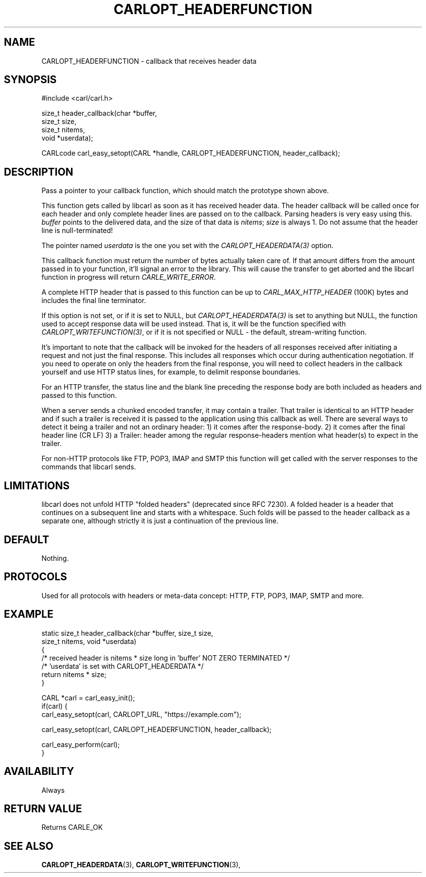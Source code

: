 .\" **************************************************************************
.\" *                                  _   _ ____  _
.\" *  Project                     ___| | | |  _ \| |
.\" *                             / __| | | | |_) | |
.\" *                            | (__| |_| |  _ <| |___
.\" *                             \___|\___/|_| \_\_____|
.\" *
.\" * Copyright (C) 1998 - 2019, Daniel Stenberg, <daniel@haxx.se>, et al.
.\" *
.\" * This software is licensed as described in the file COPYING, which
.\" * you should have received as part of this distribution. The terms
.\" * are also available at https://carl.se/docs/copyright.html.
.\" *
.\" * You may opt to use, copy, modify, merge, publish, distribute and/or sell
.\" * copies of the Software, and permit persons to whom the Software is
.\" * furnished to do so, under the terms of the COPYING file.
.\" *
.\" * This software is distributed on an "AS IS" basis, WITHOUT WARRANTY OF ANY
.\" * KIND, either express or implied.
.\" *
.\" **************************************************************************
.\"
.TH CARLOPT_HEADERFUNCTION 3 "17 Jun 2014" "libcarl 7.37.0" "carl_easy_setopt options"
.SH NAME
CARLOPT_HEADERFUNCTION \- callback that receives header data
.SH SYNOPSIS
#include <carl/carl.h>

size_t header_callback(char *buffer,
                       size_t size,
                       size_t nitems,
                       void *userdata);

CARLcode carl_easy_setopt(CARL *handle, CARLOPT_HEADERFUNCTION, header_callback);
.SH DESCRIPTION
Pass a pointer to your callback function, which should match the prototype
shown above.

This function gets called by libcarl as soon as it has received header
data. The header callback will be called once for each header and only
complete header lines are passed on to the callback. Parsing headers is very
easy using this. \fIbuffer\fP points to the delivered data, and the size of
that data is \fInitems\fP; \fIsize\fP is always 1. Do not assume that the
header line is null-terminated!

The pointer named \fIuserdata\fP is the one you set with the
\fICARLOPT_HEADERDATA(3)\fP option.

This callback function must return the number of bytes actually taken care of.
If that amount differs from the amount passed in to your function, it'll signal
an error to the library. This will cause the transfer to get aborted and the
libcarl function in progress will return \fICARLE_WRITE_ERROR\fP.

A complete HTTP header that is passed to this function can be up to
\fICARL_MAX_HTTP_HEADER\fP (100K) bytes and includes the final line terminator.

If this option is not set, or if it is set to NULL, but
\fICARLOPT_HEADERDATA(3)\fP is set to anything but NULL, the function used to
accept response data will be used instead. That is, it will be the function
specified with \fICARLOPT_WRITEFUNCTION(3)\fP, or if it is not specified or
NULL - the default, stream-writing function.

It's important to note that the callback will be invoked for the headers of
all responses received after initiating a request and not just the final
response. This includes all responses which occur during authentication
negotiation. If you need to operate on only the headers from the final
response, you will need to collect headers in the callback yourself and use
HTTP status lines, for example, to delimit response boundaries.

For an HTTP transfer, the status line and the blank line preceding the response
body are both included as headers and passed to this function.

When a server sends a chunked encoded transfer, it may contain a trailer. That
trailer is identical to an HTTP header and if such a trailer is received it is
passed to the application using this callback as well. There are several ways
to detect it being a trailer and not an ordinary header: 1) it comes after the
response-body. 2) it comes after the final header line (CR LF) 3) a Trailer:
header among the regular response-headers mention what header(s) to expect in
the trailer.

For non-HTTP protocols like FTP, POP3, IMAP and SMTP this function will get
called with the server responses to the commands that libcarl sends.
.SH LIMITATIONS
libcarl does not unfold HTTP "folded headers" (deprecated since RFC 7230). A
folded header is a header that continues on a subsequent line and starts with
a whitespace. Such folds will be passed to the header callback as a separate
one, although strictly it is just a continuation of the previous line.
.SH DEFAULT
Nothing.
.SH PROTOCOLS
Used for all protocols with headers or meta-data concept: HTTP, FTP, POP3,
IMAP, SMTP and more.
.SH EXAMPLE
.nf
static size_t header_callback(char *buffer, size_t size,
                              size_t nitems, void *userdata)
{
  /* received header is nitems * size long in 'buffer' NOT ZERO TERMINATED */
  /* 'userdata' is set with CARLOPT_HEADERDATA */
  return nitems * size;
}

CARL *carl = carl_easy_init();
if(carl) {
  carl_easy_setopt(carl, CARLOPT_URL, "https://example.com");

  carl_easy_setopt(carl, CARLOPT_HEADERFUNCTION, header_callback);

  carl_easy_perform(carl);
}
.fi
.SH AVAILABILITY
Always
.SH RETURN VALUE
Returns CARLE_OK
.SH "SEE ALSO"
.BR CARLOPT_HEADERDATA "(3), " CARLOPT_WRITEFUNCTION "(3), "
